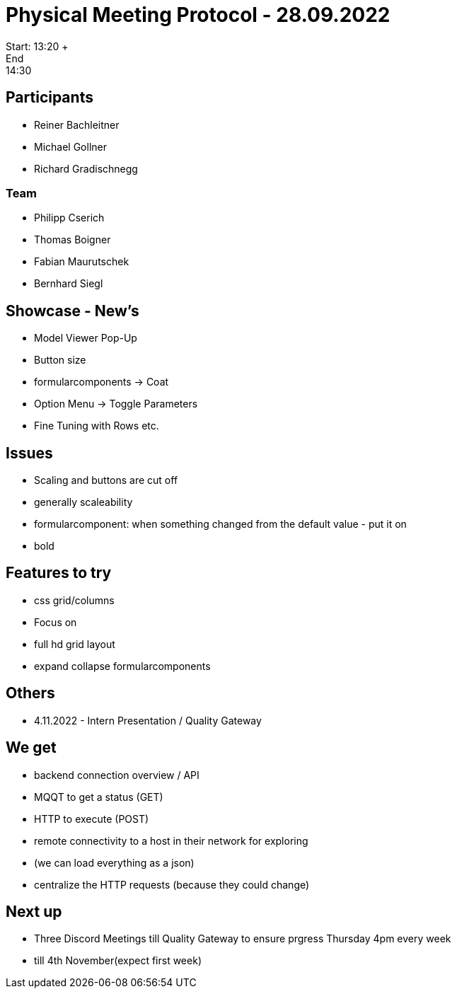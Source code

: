 = Physical Meeting Protocol - 28.09.2022
Start: 13:20 +
End: 14:30

== Participants
- Reiner Bachleitner
- Michael Gollner
- Richard Gradischnegg

=== Team
- Philipp Cserich
- Thomas Boigner
- Fabian Maurutschek
- Bernhard Siegl

== Showcase - New's
- Model Viewer Pop-Up
- Button size
- formularcomponents -> Coat
- Option Menu -> Toggle Parameters
- Fine Tuning with Rows etc.

== Issues
- Scaling and buttons are cut off
- generally scaleability
- formularcomponent: when something changed from the default value - put it on
- bold

== Features to try
- css grid/columns
- Focus on
- full hd grid layout
- expand collapse formularcomponents

== Others
- 4.11.2022 - Intern Presentation / Quality Gateway

== We get
- backend connection overview / API
- MQQT to get a status (GET)
- HTTP to execute (POST)
- remote connectivity to a host in their network for exploring
- (we can load everything as a json)
- centralize the HTTP requests (because they could change)

== Next up
- Three Discord Meetings till Quality Gateway to ensure prgress Thursday 4pm every week
- till 4th November(expect first week)